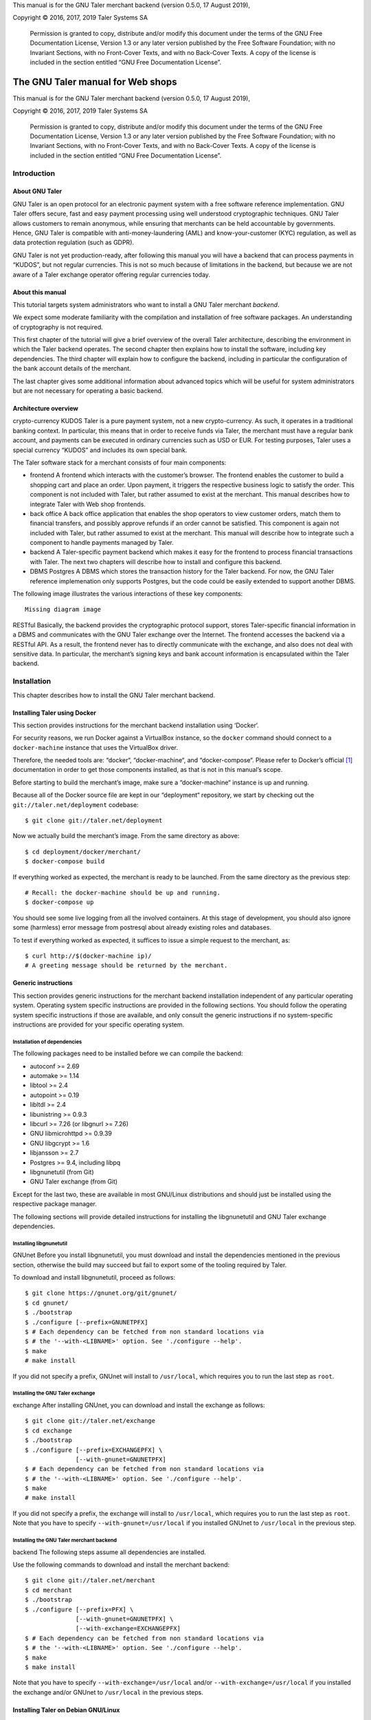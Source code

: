 

This manual is for the GNU Taler merchant backend (version 0.5.0, 17
August 2019),

Copyright © 2016, 2017, 2019 Taler Systems SA

   Permission is granted to copy, distribute and/or modify this document
   under the terms of the GNU Free Documentation License, Version 1.3 or
   any later version published by the Free Software Foundation; with no
   Invariant Sections, with no Front-Cover Texts, and with no Back-Cover
   Texts. A copy of the license is included in the section entitled “GNU
   Free Documentation License”.

The GNU Taler manual for Web shops
##################################

This manual is for the GNU Taler merchant backend (version 0.5.0, 17
August 2019),

Copyright © 2016, 2017, 2019 Taler Systems SA

   Permission is granted to copy, distribute and/or modify this document
   under the terms of the GNU Free Documentation License, Version 1.3 or
   any later version published by the Free Software Foundation; with no
   Invariant Sections, with no Front-Cover Texts, and with no Back-Cover
   Texts. A copy of the license is included in the section entitled “GNU
   Free Documentation License”.

Introduction
============

About GNU Taler
---------------

GNU Taler is an open protocol for an electronic payment system with a
free software reference implementation. GNU Taler offers secure, fast
and easy payment processing using well understood cryptographic
techniques. GNU Taler allows customers to remain anonymous, while
ensuring that merchants can be held accountable by governments. Hence,
GNU Taler is compatible with anti-money-laundering (AML) and
know-your-customer (KYC) regulation, as well as data protection
regulation (such as GDPR).

GNU Taler is not yet production-ready, after following this manual you
will have a backend that can process payments in “KUDOS”, but not
regular currencies. This is not so much because of limitations in the
backend, but because we are not aware of a Taler exchange operator
offering regular currencies today.

.. _About-this-manual:

About this manual
-----------------

This tutorial targets system administrators who want to install a GNU
Taler merchant *backend*.

We expect some moderate familiarity with the compilation and
installation of free software packages. An understanding of cryptography
is not required.

This first chapter of the tutorial will give a brief overview of the
overall Taler architecture, describing the environment in which the
Taler backend operates. The second chapter then explains how to install
the software, including key dependencies. The third chapter will explain
how to configure the backend, including in particular the configuration
of the bank account details of the merchant.

The last chapter gives some additional information about advanced topics
which will be useful for system administrators but are not necessary for
operating a basic backend.

.. _Architecture-overview:

Architecture overview
---------------------

crypto-currency
KUDOS
Taler is a pure payment system, not a new crypto-currency. As such, it
operates in a traditional banking context. In particular, this means
that in order to receive funds via Taler, the merchant must have a
regular bank account, and payments can be executed in ordinary
currencies such as USD or EUR. For testing purposes, Taler uses a
special currency “KUDOS” and includes its own special bank.

The Taler software stack for a merchant consists of four main
components:

-  frontend
   A frontend which interacts with the customer’s browser. The frontend
   enables the customer to build a shopping cart and place an order.
   Upon payment, it triggers the respective business logic to satisfy
   the order. This component is not included with Taler, but rather
   assumed to exist at the merchant. This manual describes how to
   integrate Taler with Web shop frontends.

-  back office
   A back office application that enables the shop operators to view
   customer orders, match them to financial transfers, and possibly
   approve refunds if an order cannot be satisfied. This component is
   again not included with Taler, but rather assumed to exist at the
   merchant. This manual will describe how to integrate such a component
   to handle payments managed by Taler.

-  backend
   A Taler-specific payment backend which makes it easy for the frontend
   to process financial transactions with Taler. The next two chapters
   will describe how to install and configure this backend.

-  DBMS
   Postgres
   A DBMS which stores the transaction history for the Taler backend.
   For now, the GNU Taler reference implemenation only supports
   Postgres, but the code could be easily extended to support another
   DBMS.

The following image illustrates the various interactions of these key
components:

::

   Missing diagram image

RESTful
Basically, the backend provides the cryptographic protocol support,
stores Taler-specific financial information in a DBMS and communicates
with the GNU Taler exchange over the Internet. The frontend accesses the
backend via a RESTful API. As a result, the frontend never has to
directly communicate with the exchange, and also does not deal with
sensitive data. In particular, the merchant’s signing keys and bank
account information is encapsulated within the Taler backend.

Installation
============

This chapter describes how to install the GNU Taler merchant backend.

Installing Taler using Docker
-----------------------------

This section provides instructions for the merchant backend installation
using ‘Docker‘.

For security reasons, we run Docker against a VirtualBox instance, so
the ``docker`` command should connect to a ``docker-machine`` instance
that uses the VirtualBox driver.

Therefore, the needed tools are: “docker“, “docker-machine“, and
“docker-compose“. Please refer to Docker’s official  [1]_ documentation
in order to get those components installed, as that is not in this
manual’s scope.

Before starting to build the merchant’s image, make sure a
“docker-machine“ instance is up and running.

Because all of the Docker source file are kept in our “deployment“
repository, we start by checking out the ``git://taler.net/deployment``
codebase:

::

   $ git clone git://taler.net/deployment

Now we actually build the merchant’s image. From the same directory as
above:

::

   $ cd deployment/docker/merchant/
   $ docker-compose build

If everything worked as expected, the merchant is ready to be launched.
From the same directory as the previous step:

::

   # Recall: the docker-machine should be up and running.
   $ docker-compose up

You should see some live logging from all the involved containers. At
this stage of development, you should also ignore some (harmless) error
message from postresql about already existing roles and databases.

To test if everything worked as expected, it suffices to issue a simple
request to the merchant, as:

::

   $ curl http://$(docker-machine ip)/
   # A greeting message should be returned by the merchant.

.. _Generic-instructions:

Generic instructions
--------------------

This section provides generic instructions for the merchant backend
installation independent of any particular operating system. Operating
system specific instructions are provided in the following sections. You
should follow the operating system specific instructions if those are
available, and only consult the generic instructions if no
system-specific instructions are provided for your specific operating
system.

.. _Installation-of-dependencies:

Installation of dependencies
~~~~~~~~~~~~~~~~~~~~~~~~~~~~

The following packages need to be installed before we can compile the
backend:

-  autoconf >= 2.69

-  automake >= 1.14

-  libtool >= 2.4

-  autopoint >= 0.19

-  libltdl >= 2.4

-  libunistring >= 0.9.3

-  libcurl >= 7.26 (or libgnurl >= 7.26)

-  GNU libmicrohttpd >= 0.9.39

-  GNU libgcrypt >= 1.6

-  libjansson >= 2.7

-  Postgres >= 9.4, including libpq

-  libgnunetutil (from Git)

-  GNU Taler exchange (from Git)

Except for the last two, these are available in most GNU/Linux
distributions and should just be installed using the respective package
manager.

The following sections will provide detailed instructions for installing
the libgnunetutil and GNU Taler exchange dependencies.

.. _Installing-libgnunetutil:

Installing libgnunetutil
~~~~~~~~~~~~~~~~~~~~~~~~

GNUnet
Before you install libgnunetutil, you must download and install the
dependencies mentioned in the previous section, otherwise the build may
succeed but fail to export some of the tooling required by Taler.

To download and install libgnunetutil, proceed as follows:

::

   $ git clone https://gnunet.org/git/gnunet/
   $ cd gnunet/
   $ ./bootstrap
   $ ./configure [--prefix=GNUNETPFX]
   $ # Each dependency can be fetched from non standard locations via
   $ # the '--with-<LIBNAME>' option. See './configure --help'.
   $ make
   # make install

If you did not specify a prefix, GNUnet will install to ``/usr/local``,
which requires you to run the last step as ``root``.

.. _Installing-the-GNU-Taler-exchange:

Installing the GNU Taler exchange
~~~~~~~~~~~~~~~~~~~~~~~~~~~~~~~~~

exchange
After installing GNUnet, you can download and install the exchange as
follows:

::

   $ git clone git://taler.net/exchange
   $ cd exchange
   $ ./bootstrap
   $ ./configure [--prefix=EXCHANGEPFX] \
                 [--with-gnunet=GNUNETPFX]
   $ # Each dependency can be fetched from non standard locations via
   $ # the '--with-<LIBNAME>' option. See './configure --help'.
   $ make
   # make install

If you did not specify a prefix, the exchange will install to
``/usr/local``, which requires you to run the last step as ``root``.
Note that you have to specify ``--with-gnunet=/usr/local`` if you
installed GNUnet to ``/usr/local`` in the previous step.

.. _Installing-the-GNU-Taler-merchant-backend:

Installing the GNU Taler merchant backend
~~~~~~~~~~~~~~~~~~~~~~~~~~~~~~~~~~~~~~~~~

backend
The following steps assume all dependencies are installed.

Use the following commands to download and install the merchant backend:

::

   $ git clone git://taler.net/merchant
   $ cd merchant
   $ ./bootstrap
   $ ./configure [--prefix=PFX] \
                 [--with-gnunet=GNUNETPFX] \
                 [--with-exchange=EXCHANGEPFX]
   $ # Each dependency can be fetched from non standard locations via
   $ # the '--with-<LIBNAME>' option. See './configure --help'.
   $ make
   $ make install

Note that you have to specify ``--with-exchange=/usr/local`` and/or
``--with-exchange=/usr/local`` if you installed the exchange and/or
GNUnet to ``/usr/local`` in the previous steps.

.. _Installing-Taler-on-Debian-GNU_002fLinux:

Installing Taler on Debian GNU/Linux
------------------------------------

Wheezy
Debian
Debian wheezy is too old and lacks most of the packages required.

On Debian jessie, only GNU libmicrohttpd needs to be compiled from
source. To install dependencies on Debian jesse, run the following
commands:

::

   # apt-get install \
     autoconf \
     automake \
     autopoint \
     libtool \
     libltdl-dev \
     libunistring-dev \
     libcurl4-gnutls-dev \
     libgcrypt20-dev \
     libjansson-dev \
     libpq-dev \
     postgresql-9.4
   # wget https://ftp.gnu.org/gnu/libmicrohttpd/libmicrohttpd-latest.tar.gz
   # wget https://ftp.gnu.org/gnu/libmicrohttpd/libmicrohttpd-latest.tar.gz.sig
   # gpg -v libmicrohttpd-latest.tar.gz # Should show signed by 939E6BE1E29FC3CC
   # tar xf libmicrohttpd-latest.tar.gz
   # cd libmicrohttpd-0*
   # ./configure
   # make install

For more recent versions of Debian, you should instead run:

::

   # apt-get install \
     autoconf \
     automake \
     autopoint \
     libtool \
     libltdl-dev \
     libunistring-dev \
     libcurl4-gnutls-dev \
     libgcrypt20-dev \
     libjansson-dev \
     libpq-dev \
     postgresql-9.5 \
     libmicrohttpd-dev

For the rest of the installation, follow the generic installation
instructions starting with the installation of libgnunetutil. Note that
if you used the Debian wheezy instructions above, you need to pass
``--with-microhttpd=/usr/local/`` to all ``configure`` invocations.

How to configure the merchant’s backend
=======================================

taler-config
taler.conf
The installation already provides reasonable defaults for most of the
configuration options. However, some must be provided, in particular the
database account and bank account that the backend should use. By
default, the file ``$HOME/.config/taler.conf`` is where the Web shop
administrator specifies configuration values that augment or override
the defaults. The format of the configuration file is the well-known INI
file format. You can edit the file by hand, or use the ``taler-config``
commands given as examples. For more information on ``taler-config``,
see `Using taler-config <#Using-taler_002dconfig>`__.

.. _Backend-options:

Backend options
---------------

The following table describes the options that commonly need to be
modified. Here, the notation ``[$section]/$option`` denotes the option
``$option`` under the section ``[$section]`` in the configuration file.

Service address
   The following option sets the transport layer address used by the
   merchant backend:

   UNIX domain socket
   TCP
   ::

      [MERCHANT]/SERVE = TCP | UNIX

   If given,

   -  ``TCP``, then we need to set the TCP port in ``[MERCHANT]/PORT``

   -  ``UNIX``, then we need to set the unix domain socket path and mode
      in ``[MERCHANT]/UNIXPATH`` and ``[MERCHANT]/UNIXPATH_MODE``. The
      latter takes the usual permission mask given as a number, e.g. 660
      for user/group read-write access.

   The frontend can then connect to the backend over HTTP using the
   specified address. If frontend and backend run within the same
   operating system, the use of a UNIX domain socket is recommended to
   avoid accidentally exposing the backend to the network.

   port
   To run the Taler backend on TCP port 8888, use:

   ::

      $ taler-config -s MERCHANT -o SERVE -V TCP
      $ taler-config -s MERCHANT -o PORT -V 8888

Currency
   Which currency the Web shop deals in, i.e. “EUR” or “USD”, is
   specified using the option

   currency
   KUDOS
   ::

      [TALER]/CURRENCY

   For testing purposes, the currency MUST match “KUDOS” so that tests
   will work with the Taler demonstration exchange at
   https://exchange.demo.taler.net/:

   ::

      $ taler-config -s TALER -o CURRENCY -V KUDOS

Database
   DBMS
   In principle is possible for the backend to support different DBMSs.
   The option

   ::

      [MERCHANT]/DB

   specifies which DBMS is to be used. However, currently only the value
   "postgres" is supported. This is also the default.

   In addition to selecting the DBMS software, the backend requires
   DBMS-specific options to access the database.

   For postgres, you need to provide:

   ::

      [merchantdb-postgres]/config

   Postgres
   This option specifies a postgres access path using the format
   ``postgres:///$DBNAME``, where ``$DBNAME`` is the name of the
   Postgres database you want to use. Suppose ``$USER`` is the name of
   the user who will run the backend process. Then, you need to first
   run

   ::

      $ sudu -u postgres createuser -d $USER

   as the Postgres database administrator (usually ``postgres``) to
   grant ``$USER`` the ability to create new databases. Next, you should
   as ``$USER`` run:

   ::

      $ createdb $DBNAME

   to create the backend’s database. Here, ``$DBNAME`` must match the
   database name given in the configuration file.

   To configure the Taler backend to use this database, run:

   ::

      $ taler-config -s MERCHANTDB-postgres -o CONFIG \
        -V postgres:///$DBNAME

Exchange
   exchange
   To add an exchange to the list of trusted payment service providers,
   you create a section with a name that starts with “exchange-”. In
   that section, the following options need to be configured:

   -  The “url” option specifies the exchange’s base URL. For example,
      to use the Taler demonstrator use:

      ::

         $ taler-config -s EXCHANGE-demo -o URL \
           -V https://exchange.demo.taler.net/

   -  master key
      The “master_key” option specifies the exchange’s master public key
      in base32 encoding. For the Taler demonstrator, use:

      ::

         $ taler-config -s EXCHANGE-demo -o master_key \
           -V CQQZ9DY3MZ1ARMN5K1VKDETS04Y2QCKMMCFHZSWJWWVN82BTTH00

      Note that multiple exchanges can be added to the system by using
      different tokens in place of ``demo`` in the example above. Note
      that all of the exchanges must use the same currency. If you need
      to support multiple currencies, you need to configure a backend
      per currency.

Instances
   instance
   The backend allows the user to run multiple instances of shops with
   distinct business entities against a single backend. Each instance
   uses its own bank accounts and key for signing contracts. It is
   mandatory to configure a "default" instance.

   -  The “KEYFILE” option specifies the file containing the instance’s
      private signing key. For example, use:

      ::

         $ taler-config -s INSTANCE-default -o KEYFILE \
           -V '${TALER_CONFIG_HOME}/merchant/instace/default.key'

   -  The “NAME” option specifies a human-readable name for the
      instance. For example, use:

      ::

         $ taler-config -s INSTANCE-default -o NAME \
           -V 'Kudos Inc.'

   -  The optional “TIP_EXCHANGE” and “TIP_EXCHANGE_PRIV_FILENAME”
      options are discussed in Tipping visitors

Accounts
   wire format
   In order to receive payments, the merchant backend needs to
   communicate bank account details to the exchange. For this, the
   configuration must include one or more sections named “ACCOUNT-name”
   where ``name`` can be replaced by some human-readable word
   identifying the account. For each section, the following options
   should be provided:

   -  The “URL” option specifies a ``payto://``-URL for the account of
      the merchant. For example, use:

      ::

         $ taler-config -s ACCOUNT-bank -o NAME \
           -V 'payto://x-taler-bank/bank.demo.taler.net/4'

   -  The “WIRE_RESPONSE” option specifies where Taler should store the
      (salted) JSON encoding of the wire account. The file given will be
      created if it does not exist. For example, use:

      ::

         $ taler-config -s ACCOUNT-bank -o WIRE_RESPONSE \
           -V '{$TALER_CONFIG_HOME}/merchant/bank.json'

   -  The “PLUGIN” option specifies which wire plugin should be used for
      this account. The plugin must support the wire method used by the
      URL. For example, use:

      ::

         $ taler-config -s ACCOUNT-bank -o PLUGIN \
           -V taler_bank

   -  For each ``instance`` that should use this account, you should set
      ``HONOR_instance`` and ``ACTIVE_instance`` to YES. The first
      option will cause the instance to accept payments to the account
      (for existing contracts), while the second will cause the backend
      to include the account as a possible option for new contracts.

      For example, use:

      ::

         $ taler-config -s ACCOUNT-bank -o HONOR_default \
           -V YES
         $ taler-config -s ACCOUNT-bank -o ACTIVE_default \
           -V YES

      to use “account-bank” for the “default” instance.

   Depending on which PLUGIN you configured, you may additionally
   specfiy authentication options to enable the plugin to use the
   account.

   For example, with ``taler_bank`` plugin, use:

   ::

      $ taler-config -s ACCOUNT-bank -o TALER_BANK_AUTH_METHOD \
        -V basic
      $ taler-config -s ACCOUNT-bank -o USERNAME \
        -V user42
      $ taler-config -s ACCOUNT-bank -o PASSWORD \
        -V pass42

   Note that additional instances can be specified using different
   tokens in the section name instead of ``default``.

.. _Sample-backend-configuration:

Sample backend configuration
----------------------------

configuration
The following is an example for a complete backend configuration:

::

   [TALER]
   CURRENCY = KUDOS

   [MERCHANT]
   SERVE = TCP
   PORT = 8888
   DATABASE = postgres

   [MERCHANTDB-postgres]
   CONFIG = postgres:///donations

   [INSTANCE-default]
   KEYFILE = $DATADIR/key.priv
   NAME = "Kudos Inc."

   [ACCOUNT-bank]
   URL = payto://x-taler-bank/bank.demo.taler.net/4
   WIRE_RESPONSE = $DATADIR/bank.json
   PLUGIN = taler_bank
   HONOR_default = YES
   ACTIVE_default = YES
   TALER_BANK_AUTH_METHOD = basic
   USERNAME = my_user
   PASSWORD = 1234pass

   [EXCHANGE-trusted]
   URL = https://exchange.demo.taler.net/
   MASTER_KEY = CQQZ9DY3MZ1ARMN5K1VKDETS04Y2QCKMMCFHZSWJWWVN82BTTH00
   CURRENCY = KUDOS

Given the above configuration, the backend will use a database named
``donations`` within Postgres.

The backend will deposit the coins it receives to the exchange at
https://exchange.demo.taler.net/, which has the master key
"CQQZ9DY3MZ1ARMN5K1VKDETS04Y2QCKMMCFHZSWJWWVN82BTTH00".

Please note that ``doc/config.sh`` will walk you through all
configuration steps, showing how to invoke ``taler-config`` for each of
them.

.. _Launching-the-backend:

Launching the backend
---------------------

backend
taler-merchant-httpd
Assuming you have configured everything correctly, you can launch the
merchant backend using:

::

   $ taler-merchant-httpd

When launched for the first time, this command will print a message
about generating your private key. If everything worked as expected, the
command

::

   $ curl http://localhost:8888/

should return the message

::

   Hello, I'm a merchant's Taler backend. This HTTP server is not for humans.

Please note that your backend is right now likely globally reachable.
Production systems should be configured to bind to a UNIX domain socket
or properly restrict access to the port.

.. _Testing:

Testing
=======

The tool ``taler-merchant-generate-payments`` can be used to test the
merchant backend installation. It implements all the payment’s steps in
a programmatically way, relying on the backend you give it as input.
Note that this tool gets installed along all the merchant backend’s
binaries.

This tool gets configured by a config file, that must have the following
layout:

::

   [PAYMENTS-GENERATOR]

   # The exchange used during the test: make sure the merchant backend
   # being tested accpets this exchange.
   # If the sysadmin wants, she can also install a local exchange
   # and test against it.
   EXCHANGE = https://exchange.demo.taler.net/

   # This value must indicate some URL where the backend
   # to be tested is listening; it doesn't have to be the
   # "official" one, though.
   MERCHANT = http://localbackend/

   # This value is used when the tool tries to withdraw coins,
   # and must match the bank used by the exchange. If the test is
   # done against the exchange at https://exchange.demo.taler.net/,
   # then this value can be "https://bank.demo.taler.net/".
   BANK = https://bank.demo.taler.net/

   # The merchant instance in charge of serving the payment.
   # Make sure this instance has a bank account at the same bank
   # indicated by the 'bank' option above.
   INSTANCE = default

   # The currency used during the test. Must match the one used
   # by merchant backend and exchange.
   CURRENCY = KUDOS

Run the test in the following way:

::

   $ taler-merchant-generate-payments [-c config] [-e EURL] [-m MURL]

The argument ``config`` given to ``-c`` points to the configuration file
and is optional – ``~/.config/taler.conf`` will be checked by default.
By default, the tool forks two processes: one for the merchant backend,
and one for the exchange. The option ``-e`` (``-m``) avoids any exchange
(merchant backend) fork, and just runs the generator against the
exchange (merchant backend) running at ``EURL`` (``MURL``).

Please NOTE that the generator contains *hardcoded* values, as for
deposit fees of the coins it uses. In order to work against the used
exchange, those values MUST match the ones used by the exchange.

The following example shows how the generator "sets" a deposit fee of
EUR:0.01 for the 5 EURO coin.

::

   // from <merchant_repository>/src/sample/generate_payments.c
   { .oc = OC_PAY,
     .label = "deposit-simple",
     .expected_response_code = MHD_HTTP_OK,
     .details.pay.contract_ref = "create-proposal-1",
     .details.pay.coin_ref = "withdraw-coin-1",
     .details.pay.amount_with_fee = concat_amount (currency, "5"),
     .details.pay.amount_without_fee = concat_amount (currency, "4.99") },

The logic calculates the deposit fee according to the subtraction:
``amount_with_fee - amount_without_fee``.

The following example shows a 5 EURO coin configuration - needed by the
used exchange - which is compatible with the hardcoded example above.

::

   [COIN_eur_5]
   value = EUR:5
   duration_overlap = 5 minutes
   duration_withdraw = 7 days
   duration_spend = 2 years
   duration_legal = 3 years
   fee_withdraw = EUR:0.00
   fee_deposit = EUR:0.01 # important bit
   fee_refresh = EUR:0.00
   fee_refund = EUR:0.00
   rsa_keysize = 1024

If the command terminates with no errors, then the merchant backend is
correctly installed.

After this operation is done, the merchant database will have some dummy
data in it, so it may be convenient to clean all the tables; to this
purpose, issue the following command:

::

   $ taler-merchant-dbinit -r


Advanced topics
===============

Configuration format
--------------------

configuration
In Taler realm, any component obeys to the same pattern to get
configuration values. According to this pattern, once the component has
been installed, the installation deploys default values in
${prefix}/share/taler/config.d/, in .conf files. In order to override
these defaults, the user can write a custom .conf file and either pass
it to the component at execution time, or name it taler.conf and place
it under $HOME/.config/.

A config file is a text file containing sections, and each section
contains its values. The right format follows:

::

   [section1]
   value1 = string
   value2 = 23

   [section2]
   value21 = string
   value22 = /path22

Throughout any configuration file, it is possible to use ``$``-prefixed
variables, like ``$VAR``, especially when they represent filesystem
paths. It is also possible to provide defaults values for those
variables that are unset, by using the following syntax:
``${VAR:-default}``. However, there are two ways a user can set
``$``-prefixable variables:

by defining them under a ``[paths]`` section, see example below,

::

   [paths]
   TALER_DEPLOYMENT_SHARED = ${HOME}/shared-data
   ..
   [section-x]
   path-x = ${TALER_DEPLOYMENT_SHARED}/x

or by setting them in the environment:

::

   $ export VAR=/x

The configuration loader will give precedence to variables set under
``[path]``, though.

The utility ``taler-config``, which gets installed along with the
exchange, serves to get and set configuration values without directly
editing the .conf. The option ``-f`` is particularly useful to resolve
pathnames, when they use several levels of ``$``-expanded variables. See
``taler-config --help``.

Note that, in this stage of development, the file
``$HOME/.config/taler.conf`` can contain sections for *all* the
component. For example, both an exchange and a bank can read values from
it.

The repository ``git://taler.net/deployment`` contains examples of
configuration file used in our demos. See under ``deployment/config``.

   **Note**

   Expectably, some components will not work just by using default
   values, as their work is often interdependent. For example, a
   merchant needs to know an exchange URL, or a database name.

.. _Using-taler_002dconfig:

Using taler-config
------------------

taler-config
The tool ``taler-config`` can be used to extract or manipulate
configuration values; however, the configuration use the well-known INI
file format and can also be edited by hand.

Run

::

   $ taler-config -s $SECTION

to list all of the configuration values in section ``$SECTION``.

Run

::

   $ taler-config -s $section -o $option

to extract the respective configuration value for option ``$option`` in
section ``$section``.

Finally, to change a setting, run

::

   $ taler-config -s $section -o $option -V $value

to set the respective configuration value to ``$value``. Note that you
have to manually restart the Taler backend after you change the
configuration to make the new configuration go into effect.

Some default options will use $-variables, such as ``$DATADIR`` within
their value. To expand the ``$DATADIR`` or other $-variables in the
configuration, pass the ``-f`` option to ``taler-config``. For example,
compare:

::

   $ taler-config -s ACCOUNT-bank \
                  -o WIRE_RESPONSE
   $ taler-config -f -s ACCOUNT-bank \
                  -o WIRE_RESPONSE

While the configuration file is typically located at
``$HOME/.config/taler.conf``, an alternative location can be specified
to ``taler-merchant-httpd`` and ``taler-config`` using the ``-c``
option.

.. _Merchant-key-management:

Merchant key management
-----------------------

merchant key
KEYFILE
The option “KEYFILE” in the section “INSTANCE-default” specifies the
path to the instance’s private key. You do not need to create a key
manually, the backend will generate it automatically if it is missing.
While generally unnecessary, it is possible to display the corresponding
public key using the ``gnunet-ecc`` command-line tool:

::

   $ gnunet-ecc -p                                  \
     $(taler-config -f -s INSTANCE-default \
                    -o KEYFILE)

.. _SEPA-configuration:

Using the SEPA wire transfer method
-----------------------------------

SEPA
EBICS
The following is a sample configuration for the SEPA wire transfer
method: [2]_.

Then, to configure the EBICS backend for SEPA payments in EUR, the
following configuration options need to be set:

::

   $ taler-config -s TALER -o CURRENCY -V EUR
   $ taler-config -s ACCOUNT-e -o PLUGIN -V ebics
   $ taler-config -s ACCOUNT-e -o URL \
    -V payto://sepa/XY00111122223333444455556666
   $ taler-config -s ACCOUNT-e -o WIRE_RESPONSE
    -V '${DATADIR}/b.json'

Please note that you will also have to configure an exchange and/or
auditors that support SEPA. However, we cannot explain how to do this
yet as such entities do not yet exist. Once such entities do exist, we
expect future versions of the Taler backend to ship with pre-configured
exchanges and auditors for common denominations.

.. _Tipping-visitors:

Tipping visitors
----------------

tipping
Taler can also be used to tip Web site visitors. For example, you may be
running an online survey, and you want to reward those people that have
dutifully completed the survey. If they have installed a Taler wallet,
you can provide them with a tip for their deeds. This section describes
how to setup the Taler merchant backend for tipping.

There are four basic steps that must happen to tip a visitor.

.. _Configure-a-reserve-and-exchange-for-tipping:

Configure a reserve and exchange for tipping
~~~~~~~~~~~~~~~~~~~~~~~~~~~~~~~~~~~~~~~~~~~~

gnunet-ecc
reserve key
To tip users, you first need to create a reserve. A reserve is a pool of
money held in escrow at the Taler exchange. This is the source of the
funds for the tips. Tipping will fail (resulting in disappointed
visitors) if you do not have enough funds in your reserve!

First, we configure the backend. You need to enable tipping for each
instance separately, or you can use an instance only for tipping. To
configure the “default” instance for tipping, use the following
configuration:

::

   [INSTANCE-default]
   # this is NOT the tip.priv
   KEYFILE = signing_key.priv
   # replace the URL with the URL of the exchange you will use
   TIP_EXCHANGE = https://exchange:443/
   # here put the path to the file created with "gnunet-ecc -g1 tip.priv"
   TIP_RESERVE_PRIV_FILENAME = tip.priv

Note that the KEYFILE option should have already been present for the
instance. It has nothing to do with the “tip.priv” file we created
above, and you should probably use a different file here.

Instead of manually editing the configuration, you could also run:

::

   $ taler-config -s INSTANCE-default \
       -o TIP_RESERVE_PRIV_FILENAME \
       -V tip.priv
   $ taler-config -s INSTANCE-default \
       -o TIP_EXCHANGE \
       -V https://exchange:443/

Next, to create the ``TIP_RESERVE_PRIV_FILENAME`` file, use:

::

   $ gnunet-ecc -g 1   \
     $(taler-config -f -s INSTANCE-default \
         -o TIP-RESERVE_PRIV_FILENAME)

This will create a file with the private key that will be used to
identify the reserve. You need to do this once for each instance that is
configured to tip.

Now you can (re)start the backend with the new configuration.

.. _Fund-the-reserve:

Fund the reserve
~~~~~~~~~~~~~~~~

reserve
close
To fund the reserve, you must first extract the public key from
“tip.priv”:

::

   $ gnunet-ecc --print-public-key \
     $(taler-config -f -s INSTANCE-default \
         -o TIP-RESERVE_PRIV_FILENAME)

In our example, the output for the public key is:

::

   QPE24X8PBX3BZ6E7GQ5VAVHV32FWTTCADR0TRQ183MSSJD2CHNEG

You now need to make a wire transfer to the exchange’s bank account
using the public key as the wire transfer subject. The exchange’s bank
account details can be found in JSON format at
“https://exchange:443//wire/METHOD” where METHOD is the respective wire
method (i.e. “sepa”). Depending on the exchange’s operator, you may also
be able to find the bank details in a human-readable format on the main
page of the exchange.

Make your wire transfer and (optionally) check at
“https://exchange:443/reserve/status/reserve_pub=QPE24X...” whether your
transfer has arrived at the exchange.

Once the funds have arrived, you can start to use the reserve for
tipping.

Note that an exchange will typically close a reserve after four weeks,
wiring all remaining funds back to the sender’s account. Thus, you
should plan to wire funds corresponding to a campaign of about two weeks
to the exchange initially. If your campaign runs longer, you should wire
further funds to the reserve every other week to prevent it from
expiring.

.. _Authorize-a-tip:

Authorize a tip
~~~~~~~~~~~~~~~

When your frontend has reached the point where a client is supposed to
receive a tip, it needs to first authorize the tip. For this, the
frontend must use the “/tip-authorize” API of the backend. To authorize
a tip, the frontend has to provide the following information in the body
of the POST request:

-  The amount of the tip

-  The justification (only used internally for the back-office)

-  The URL where the wallet should navigate next after the tip was
   processed

-  The tip-pickup URL (see next section)

In response to this request, the backend will return a tip token, an
expiration time and the exchange URL. The expiration time will indicate
how long the tip is valid (when the reserve expires). The tip token is
an opaque string that contains all the information needed by the wallet
to process the tip. The frontend must send this tip token to the browser
in a special “402 Payment Required” response inside the ``X-Taler-Tip``
header.

The frontend should handle errors returned by the backend, such as
missconfigured instances or a lack of remaining funds for tipping.

.. _Picking-up-of-the-tip:

Picking up of the tip
~~~~~~~~~~~~~~~~~~~~~

The wallet will POST a JSON object to the shop’s “/tip-pickup” handler.
The frontend must then forward this request to the backend. The response
generated by the backend can then be forwarded directly to the wallet.

.. _Generate-payments:

Generate payments
-----------------

testing database
The merchant codebase offers the ``taler-merchant-benchmark`` tool to
populate the database with fake payments. This tool is in charge of
starting a merchant, exchange, and bank processes, and provide them all
the input to accomplish payments. Note that each component will use its
own configuration (as they would do in production).

The tool takes all of the values it needs from the command line, with
some of them being mandatory. Among those, we have:

-  ``--currency=K`` Use currency *K*, for example to craft coins to
   withdraw.

-  ``--bank-url=URL`` Assume that the bank is serving under the base URL
   *URL*. This option is only actually used by the tool to check if the
   bank was well launched.

-  ``--merchant-url=URL`` Reach the merchant through *URL*, for
   downloading contracts and sending payments.

The tool then comes with two operation modes: *ordinary*, and *corner*.
The first just executes normal payments, meaning that it uses the
default instance and make sure that all payments get aggregated. The
second gives the chance to leave some payments unaggregated, and also to
use merchant instances other than the default (which is, actually, the
one used by default by the tool).

Note: the abilty of driving the aggregation policy is useful for testing
the backoffice facility.

Any subcommand is also equipped with the canonical ``--help`` option, so
feel free to issue the following command in order to explore all the
possibilities. For example:

::

   $ taler-merchant-benchmark corner --help

will show all the options offered by the *corner* mode. Among the most
interesting, there are:

-  ``--two-coins=TC`` This option instructs the tool to perform *TC*
   many payments that use two coins, because normally only one coin is
   spent per payment.

-  ``--unaggregated-number=UN`` This option instructs the tool to
   perform *UN* (one coin) payments that will be left unaggregated.

-  ``--alt-instance=AI`` This option instructs the tool to perform
   payments using the merchant instance *AI* (instead of the *default*
   instance)

As for the ``ordinary`` subcommand, it is worth explaining the following
options:

-  ``--payments-number=PN`` Instructs the tool to perform *PN* payments.

-  ``--tracks-number=TN`` Instructs the tool to perform *TN* tracking
   operations. Note that the **total** amount of operations will be two
   times *TN*, since "one" tracking operation accounts for
   ``/track/transaction`` and ``/track/transfer``. This command should
   only be used to see if the operation ends without problems, as no
   actual measurement of performance is provided (despite of the
   ’benchmark’ work used in the tool’s name).

.. [1]
   https://docs.docker.com/

.. [2]
   Supporting SEPA is still work in progress; the backend will accept
   this configuration, but the exchange will not work with SEPA today.
